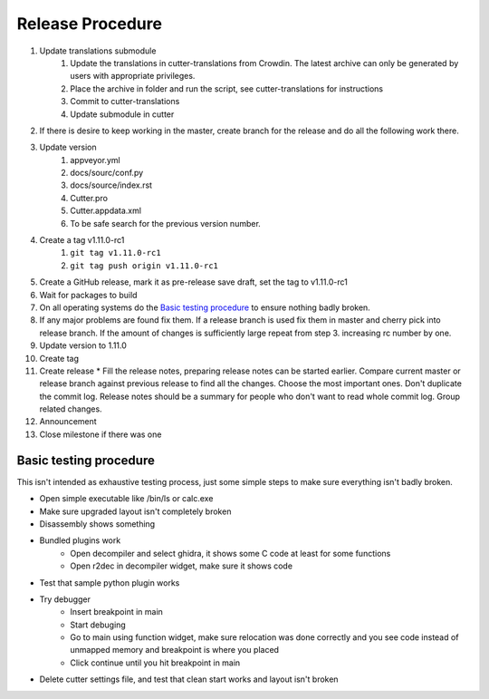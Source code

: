 Release Procedure
=================

1. Update translations submodule
    1. Update the translations in cutter-translations from Crowdin. The latest archive can only be generated by users with appropriate privileges.
    2. Place the archive in folder and run the script, see cutter-translations for instructions
    3. Commit to cutter-translations
    4. Update submodule in cutter
2. If there is desire to keep working in the master, create branch for the release and do all the following work there.
3. Update version
    #. appveyor.yml
    #. docs/sourc/conf.py
    #. docs/source/index.rst
    #. Cutter.pro
    #. Cutter.appdata.xml
    #. To be safe search for the previous version number.
4. Create a tag v1.11.0-rc1
    #. ``git tag v1.11.0-rc1``
    #. ``git tag push origin v1.11.0-rc1``
5. Create a GitHub release, mark it as pre-release save draft, set the tag to v1.11.0-rc1
6. Wait for packages to build
7. On all operating systems do the `Basic testing procedure`_ to ensure nothing badly broken.
8. If any major problems are found fix them. If a release branch is used fix them in master and cherry pick into release branch. If the amount of changes is sufficiently large repeat from step 3. increasing rc number by one.
9. Update version to 1.11.0
10. Create tag
11. Create release
    * Fill the release notes, preparing release notes can be started earlier. Compare current master or release branch against previous release to find all the changes. Choose the most important ones. Don't duplicate the commit log. Release notes should be a summary for people who don't want to read whole commit log. Group related changes.
12. Announcement
13. Close milestone if there was one


Basic testing procedure
-----------------------

This isn't intended as exhaustive testing process, just some simple steps to make sure everything isn't badly broken.

* Open simple executable like /bin/ls or calc.exe
* Make sure upgraded layout isn't completely broken
* Disassembly shows something
* Bundled plugins work
   * Open decompiler and select ghidra, it shows some C code at least for some functions
   * Open r2dec in decompiler widget, make sure it shows code
* Test that sample python plugin works
* Try debugger
   * Insert breakpoint in main
   * Start debuging
   * Go to main using function widget, make sure relocation was done correctly and you see code instead of unmapped memory and breakpoint is where you placed
   * Click continue until you hit breakpoint in main
* Delete cutter settings file, and test that clean start works and layout isn't broken